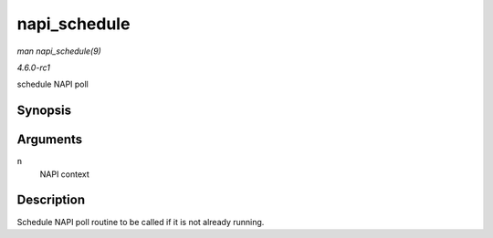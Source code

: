 
.. _API-napi-schedule:

=============
napi_schedule
=============

*man napi_schedule(9)*

*4.6.0-rc1*

schedule NAPI poll


Synopsis
========

.. c:function:: void napi_schedule( struct napi_struct * n )

Arguments
=========

``n``
    NAPI context


Description
===========

Schedule NAPI poll routine to be called if it is not already running.
